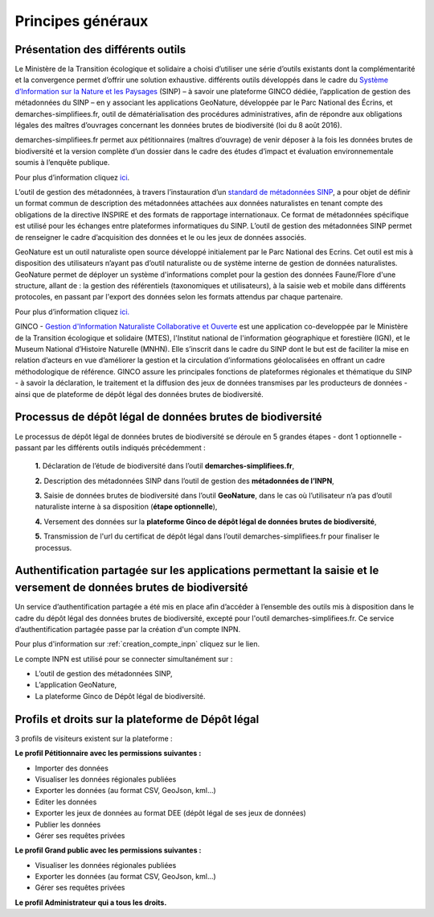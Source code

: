 .. Principes généraux

Principes généraux
==================

Présentation des différents outils
----------------------------------

Le Ministère de la Transition écologique et solidaire a choisi d’utiliser une série d’outils existants dont la complémentarité et la convergence permet d’offrir une solution exhaustive. différents outils développés dans le cadre du `Système d’Information sur la Nature et les Paysages <http://www.naturefrance.fr/sinp/presentation-du-sinp>`_ (SINP) – à savoir une plateforme GINCO dédiée, l’application de gestion des métadonnées du SINP – en y associant les applications GeoNature, développée par le Parc National des Écrins, et demarches-simplifiees.fr, outil de dématérialisation des procédures administratives, afin de répondre aux obligations légales des maîtres d’ouvrages concernant les données brutes de biodiversité (loi du 8 août 2016).


.. image:: ../../images/logo/demarches_simplifiees.png
   :scale: 30%

demarches-simplifiees.fr permet aux pétitionnaires (maîtres d’ouvrage) de venir déposer à la fois les données brutes de biodiversité et la version complète d’un dossier dans le cadre des études d’impact et évaluation environnementale soumis à l’enquête publique.

Pour plus d’information cliquez `ici <https://www.demarches-simplifiees.fr/>`_. 


.. image:: ../../images/logo/mtd_sinp.png
   :scale: 50%

L’outil de gestion des métadonnées, à travers l’instauration d’un `standard de métadonnées SINP <http://standards-sinp.mnhn.fr/metadonnees-1-3-8/>`_, a pour objet de définir un format commun de description des métadonnées attachées aux données naturalistes en tenant compte des obligations de la directive INSPIRE et des formats de rapportage internationaux. Ce format de métadonnées spécifique est utilisé pour les échanges entre plateformes informatiques du SINP. L’outil de gestion des métadonnées SINP permet de renseigner le cadre d’acquisition des données et le ou les jeux de données associés.


.. image:: ../../images/logo/geonature_ecrins.png
   :scale: 45%

GeoNature est un outil naturaliste open source développé initialement par le Parc National des Ecrins. Cet outil est mis à disposition des utilisateurs n’ayant pas d’outil naturaliste ou de système interne de gestion de données naturalistes. GeoNature permet de déployer un système d'informations complet pour la gestion des données Faune/Flore d'une structure, allant de : la gestion des référentiels (taxonomiques et utilisateurs), à la saisie web et mobile dans différents protocoles, en passant par l'export des données selon les formats attendus par chaque partenaire.

Pour plus d’information cliquez `ici. <http://geonature.fr/>`_



.. image:: ../../images/logo/ginco.png

GINCO - `Gestion d'Information Naturaliste Collaborative et Ouverte <https://ginco.naturefrance.fr/>`_ est une application co-developpée par le Ministère de la Transition écologique et solidaire (MTES), l'Institut national de l'information géographique et forestière (IGN), et le Museum National d’Histoire Naturelle (MNHN). Elle s’inscrit dans le cadre du SINP dont le but est de faciliter la mise en relation d’acteurs en vue d’améliorer la gestion et la circulation d’informations géolocalisées en offrant un cadre méthodologique de référence. 
GINCO assure les principales fonctions de plateformes régionales et thématique du SINP - à savoir la déclaration, le traitement et la diffusion des jeux de données transmises par les producteurs de données - ainsi que de plateforme de dépôt légal des données brutes de biodiversité. 



Processus de dépôt légal de données brutes de biodiversité
----------------------------------------------------------

Le processus de dépôt légal de données brutes de biodiversité se déroule en 5 grandes étapes - dont 1 optionnelle - passant par les différents outils indiqués précédemment : 

  **1.** Déclaration de l’étude de biodiversité dans l’outil **demarches-simplifiees.fr**,

  **2.** Description des métadonnées SINP dans l’outil de gestion des **métadonnées de l’INPN**,

  **3.** Saisie de données brutes de biodiversité dans l’outil **GeoNature**, dans le cas où l’utilisateur n’a pas d’outil naturaliste interne à sa disposition (**étape optionnelle**),

  **4.** Versement des données sur la **plateforme Ginco de dépôt légal de données brutes de biodiversité**,

  **5.** Transmission de l'url du certificat de dépôt légal dans l’outil demarches-simplifiees.fr pour finaliser le processus.

.. image:: ../../images/schema_processus.png
   :scale: 50%


Authentification partagée sur les applications permettant la saisie et le versement de données brutes de biodiversité
---------------------------------------------------------------------------------------------------------------------

Un service d’authentification partagée a été mis en place afin d’accéder à l’ensemble des outils mis à disposition dans le cadre du dépôt légal des données brutes de biodiversité, excepté pour l'outil demarches-simplifiees.fr. Ce service d’authentification partagée passe par la création d'un compte INPN. 

Pour plus d'information sur :ref:`creation_compte_inpn` cliquez sur le lien. 

Le compte INPN est utilisé pour se connecter simultanément sur : 

* L’outil de gestion des métadonnées SINP,
* L’application GeoNature,
* La plateforme Ginco de Dépôt légal de biodiversité.


Profils et droits sur la plateforme de Dépôt légal
-------------------------------------------------- 

3 profils de visiteurs existent sur la plateforme :

**Le profil Pétitionnaire avec les permissions suivantes :**

* Importer des données
* Visualiser les données régionales publiées
* Exporter les données (au format CSV, GeoJson, kml...)
* Editer les données 
* Exporter les jeux de données au format DEE (dépôt légal de ses jeux de données)
* Publier les données
* Gérer ses requêtes privées

**Le profil Grand public avec les permissions suivantes :**

* Visualiser les données régionales publiées
* Exporter les données (au format CSV, GeoJson, kml...)
* Gérer ses requêtes privées

**Le profil Administrateur qui a tous les droits.**
